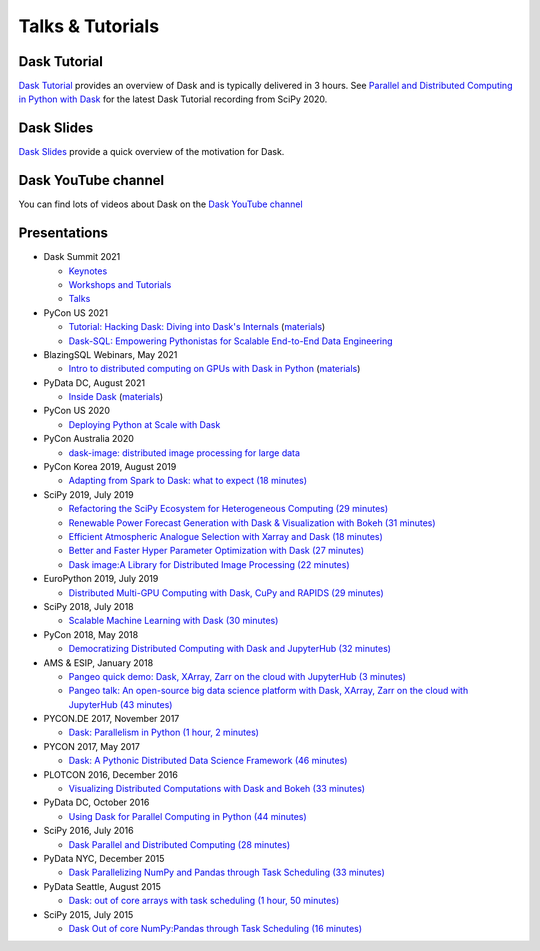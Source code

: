 Talks & Tutorials
=================

.. raw:: html

   <iframe width="560"
           height="315"
           src="https://www.youtube.com/embed/nnndxbr_Xq4"
           style="margin: 0 auto 20px auto; display: block;"
           frameborder="0"
           allow="accelerometer; autoplay; encrypted-media; gyroscope; picture-in-picture"
           allowfullscreen></iframe>

Dask Tutorial
-------------
`Dask Tutorial <https://tutorial.dask.org>`__ provides an overview of Dask and is typically delivered in 3 hours.
See `Parallel and Distributed Computing in Python with Dask <https://www.youtube.com/watch?v=EybGGLbLipI>`__ for the
latest Dask Tutorial recording from SciPy 2020.

Dask Slides
-----------
`Dask Slides <https://dask.org/slides>`__ provide a quick overview of the motivation for Dask.

Dask YouTube channel
--------------------
You can find lots of videos about Dask on the `Dask YouTube channel <https://www.youtube.com/c/dask-dev>`__

.. contents:: :local:

Presentations
-------------

* Dask Summit 2021

  * `Keynotes <https://www.youtube.com/playlist?list=PLJ0vO2F_f6OBymP5LtgOC6W4pxd9Mw3cE>`__ 
  * `Workshops and Tutorials <https://www.youtube.com/playlist?list=PLJ0vO2F_f6OBD1_iNeT1f7cpRoYwAuMPy>`__
  * `Talks <https://www.youtube.com/playlist?list=PLJ0vO2F_f6OBcisTDubrdEsQAhigkayjE>`__

* PyCon US 2021

  * `Tutorial: Hacking Dask: Diving into Dask's Internals <https://www.youtube.com/watch?v=LQrgDhN-XOo>`__  (`materials <https://github.com/jrbourbeau/hacking-dask>`__)
  * `Dask-SQL: Empowering Pythonistas for Scalable End-to-End Data Engineering <https://www.youtube.com/watch?v=z7xKikaScxg>`__


* BlazingSQL Webinars, May 2021

  * `Intro to distributed computing on GPUs with Dask in Python <https://www.youtube.com/watch?v=py1YPs6s6so>`__ (`materials <https://gist.github.com/jacobtomlinson/6f16abb716f50f81a6687bd67efd2f61>`__)

* PyData DC, August 2021

  * `Inside Dask <https://www.youtube.com/watch?v=X95WO41abXo>`__ (`materials <https://github.com/jsignell/inside-dask>`__)

* PyCon US 2020

  * `Deploying Python at Scale with Dask <https://www.youtube.com/watch?v=deX0GlW4uew>`__

* PyCon Australia 2020

  * `dask-image: distributed image processing for large data <https://www.youtube.com/watch?v=MpjgzNeISeI>`__

* PyCon Korea 2019, August 2019

  * `Adapting from Spark to Dask: what to expect (18 minutes)
    <https://www.youtube.com/watch?v=tx7qTHSlHKw>`__

* SciPy 2019, July 2019

  * `Refactoring the SciPy Ecosystem for Heterogeneous Computing (29 minutes)
    <https://www.youtube.com/watch?v=Q0DsdiY-jiw>`__
  * `Renewable Power Forecast Generation with Dask & Visualization with Bokeh (31 minutes)
    <https://www.youtube.com/watch?v=tYGcicSruck>`__
  * `Efficient Atmospheric Analogue Selection with Xarray and Dask (18 minutes)
    <https://www.youtube.com/watch?v=gdHiGsGUh3o>`__
  * `Better and Faster Hyper Parameter Optimization with Dask (27 minutes)
    <https://www.youtube.com/watch?v=x67K9FiPFBQ>`__
  * `Dask image:A Library for Distributed Image Processing (22 minutes)
    <https://www.youtube.com/watch?v=XGUS174vvLs>`__

* EuroPython 2019, July 2019

  * `Distributed Multi-GPU Computing with Dask, CuPy and RAPIDS (29 minutes)
    <https://www.youtube.com/watch?v=en2zdTT-Vwk>`__

* SciPy 2018, July 2018

  * `Scalable Machine Learning with Dask (30 minutes)
    <https://www.youtube.com/watch?v=ccfsbuqsjgI>`__

* PyCon 2018, May 2018

  * `Democratizing Distributed Computing with Dask and JupyterHub (32 minutes)
    <https://www.youtube.com/watch?v=Iq72dt1gO9c>`__

* AMS & ESIP, January 2018

  * `Pangeo quick demo: Dask, XArray, Zarr on the cloud with JupyterHub (3 minutes)
    <https://www.youtube.com/watch?v=rSOJKbfNBNk>`__
  * `Pangeo talk: An open-source big data science platform with Dask, XArray, Zarr on the cloud with JupyterHub (43 minutes)
    <https://www.youtube.com/watch?v=mDrjGxaXQT4>`__

* PYCON.DE 2017, November 2017

  * `Dask: Parallelism in Python (1 hour, 2 minutes)
    <https://www.youtube.com/watch?v=rZlshXJydgQ>`__

* PYCON 2017, May 2017

  * `Dask: A Pythonic Distributed Data Science Framework (46 minutes)
    <https://www.youtube.com/watch?v=RA_2qdipVng>`__

* PLOTCON 2016, December 2016

  * `Visualizing Distributed Computations with Dask and Bokeh (33 minutes)
    <https://www.youtube.com/watch?v=FTJwDeXkggU>`__

* PyData DC, October 2016

  * `Using Dask for Parallel Computing in Python (44 minutes)
    <https://www.youtube.com/watch?v=s4ChP7tc3tA>`__

* SciPy 2016, July 2016

  * `Dask Parallel and Distributed Computing (28 minutes)
    <https://www.youtube.com/watch?v=PAGjm4BMKlk>`__

* PyData NYC, December 2015

  * `Dask Parallelizing NumPy and Pandas through Task Scheduling (33 minutes)
    <https://www.youtube.com/watch?v=mHd8AI8GQhQ>`__

* PyData Seattle, August 2015

  * `Dask: out of core arrays with task scheduling (1 hour, 50 minutes)
    <https://www.youtube.com/watch?v=ieW3G7ZzRZ0>`__

* SciPy 2015, July 2015

  * `Dask Out of core NumPy:Pandas through Task Scheduling (16 minutes)
    <https://www.youtube.com/watch?v=1kkFZ4P-XHg>`__
